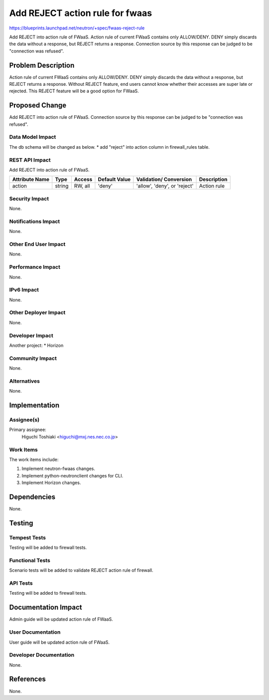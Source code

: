 ..
 This work is licensed under a Creative Commons Attribution 3.0 Unported
 License.

 http://creativecommons.org/licenses/by/3.0/legalcode

==========================================
Add REJECT action rule for fwaas
==========================================

https://blueprints.launchpad.net/neutron/+spec/fwaas-reject-rule

Add REJECT into action rule of FWaaS.
Action rule of current FWaaS contains only ALLOW/DENY. DENY simply discards
the data without a response, but REJECT returns a response.
Connection source by this response can be judged to be "connection was
refused".


Problem Description
===================

Action rule of current FWaaS contains only ALLOW/DENY.
DENY simply discards the data without a response, but REJECT returns a
response.
Without REJECT feature, end users cannot know whether their accesses are
super late or rejected. This REJECT feature will be a good option for FWaaS.


Proposed Change
===============

Add REJECT into action rule of FWaaS.
Connection source by this response can be judged to be "connection was
refused".


Data Model Impact
-----------------

The db schema will be changed as below.
* add "reject" into action column in firewall_rules table.

REST API Impact
---------------

Add REJECT into action rule of FWaaS.

+----------+-------+---------+---------+------------+--------------+
|Attribute |Type   |Access   |Default  |Validation/ |Description   |
|Name      |       |         |Value    |Conversion  |              |
+==========+=======+=========+=========+============+==============+
|action    |string |RW, all  |'deny'   |'allow',    |Action rule   |
|          |       |         |         |'deny', or  |              |
|          |       |         |         |'reject'    |              |
+----------+-------+---------+---------+------------+--------------+

Security Impact
---------------

None.

Notifications Impact
--------------------

None.

Other End User Impact
---------------------

None.

Performance Impact
------------------

None.

IPv6 Impact
-----------

None.

Other Deployer Impact
---------------------

None.

Developer Impact
----------------

Another project:
* Horizon

Community Impact
----------------

None.

Alternatives
------------

None.

Implementation
==============

Assignee(s)
-----------

Primary assignee:
  Higuchi Toshiaki <higuchi@mxj.nes.nec.co.jp>


Work Items
----------

The work items include:

1. Implement neutron-fwaas changes.
2. Implement python-neutronclient changes for CLI.
3. Implement Horizon changes.

Dependencies
============

None.

Testing
=======

Tempest Tests
-------------

Testing will be added to firewall tests.

Functional Tests
----------------

Scenario tests will be added to validate REJECT action rule of firewall.

API Tests
---------

Testing will be added to firewall tests.

Documentation Impact
====================

Admin guide will be updated action rule of FWaaS.

User Documentation
------------------

User guide will be updated action rule of FWaaS.

Developer Documentation
-----------------------

None.

References
==========

None.

